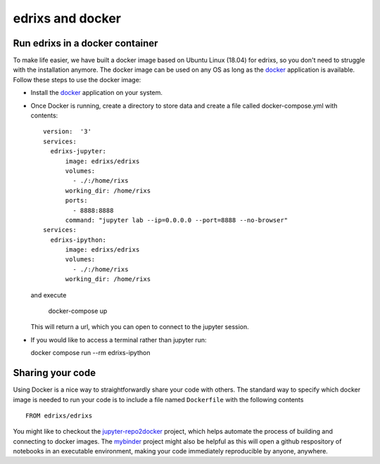 .. _edrixsanddocker:

*********************
edrixs and docker
*********************

Run edrixs in a docker container
--------------------------------

To make life easier, we have built a docker image based on Ubuntu Linux (18.04) for edrixs, so you don't need to struggle with the installation anymore.
The docker image can be used on any OS as long as the `docker <https://www.docker.com/>`_ application is available.
Follow these steps to use the docker image:

* Install the `docker <https://www.docker.com/>`_ application on your system.

* Once Docker is running, create a directory to store data and create a file called docker-compose.yml with contents::

    version:  '3'
    services:
      edrixs-jupyter:
          image: edrixs/edrixs
          volumes:
            - ./:/home/rixs
          working_dir: /home/rixs
          ports:
            - 8888:8888
          command: "jupyter lab --ip=0.0.0.0 --port=8888 --no-browser"
    services:
      edrixs-ipython:
          image: edrixs/edrixs
          volumes:
            - ./:/home/rixs
          working_dir: /home/rixs

  and execute

    docker-compose up

  This will return a url, which you can open to connect to the jupyter session. 

* If you would like to access a terminal rather than jupyter run::

  docker compose run --rm edrixs-ipython

Sharing your code
-----------------

Using Docker is a nice way to straightforwardly share your code with others. The standard way to specify which docker image is needed to run your code is to include a file named ``Dockerfile`` with the following contents ::

    FROM edrixs/edrixs

You might like to checkout the `jupyter-repo2docker
<https://repo2docker.readthedocs.io/en/latest/>`_ project, which helps automate the process of building and connecting to docker images. The `mybinder <https://mybinder.org/>`_ project might also be helpful as this will open a github respository of notebooks in an executable environment, making your code immediately reproducible by anyone, anywhere.
